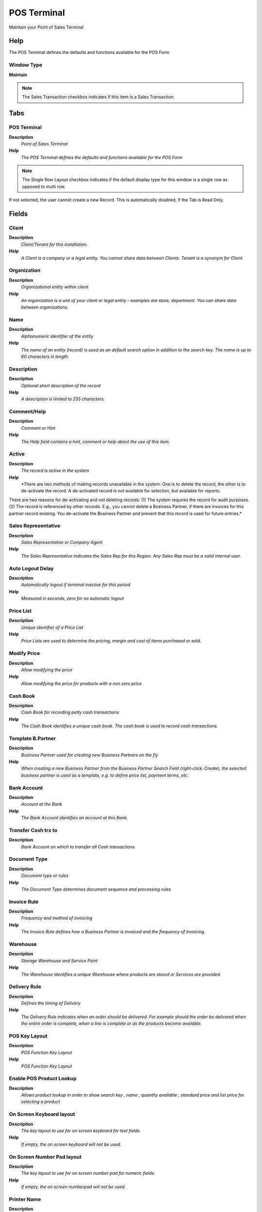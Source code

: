 
.. _functional-guide/window/posterminal:

============
POS Terminal
============

Maintain your Point of Sales Terminal

Help
====
The POS Terminal defines the defaults and functions available for the POS Form

Window Type
-----------
\ **Maintain**\ 

.. note::
    The Sales Transaction checkbox indicates if this item is a Sales Transaction.


Tabs
====

POS Terminal
------------
\ **Description**\ 
 \ *Point of Sales Terminal*\ 
\ **Help**\ 
 \ *The POS Terminal defines the defaults and functions available for the POS Form*\ 

.. note::
    The Single Row Layout checkbox indicates if the default display type for this window is a single row as opposed to multi row.
If not selected, the user cannot create a new Record.  This is automatically disabled, if the Tab is Read Only.

Fields
======

Client
------
\ **Description**\ 
 \ *Client/Tenant for this installation.*\ 
\ **Help**\ 
 \ *A Client is a company or a legal entity. You cannot share data between Clients. Tenant is a synonym for Client.*\ 

Organization
------------
\ **Description**\ 
 \ *Organizational entity within client*\ 
\ **Help**\ 
 \ *An organization is a unit of your client or legal entity - examples are store, department. You can share data between organizations.*\ 

Name
----
\ **Description**\ 
 \ *Alphanumeric identifier of the entity*\ 
\ **Help**\ 
 \ *The name of an entity (record) is used as an default search option in addition to the search key. The name is up to 60 characters in length.*\ 

Description
-----------
\ **Description**\ 
 \ *Optional short description of the record*\ 
\ **Help**\ 
 \ *A description is limited to 255 characters.*\ 

Comment/Help
------------
\ **Description**\ 
 \ *Comment or Hint*\ 
\ **Help**\ 
 \ *The Help field contains a hint, comment or help about the use of this item.*\ 

Active
------
\ **Description**\ 
 \ *The record is active in the system*\ 
\ **Help**\ 
 \ *There are two methods of making records unavailable in the system: One is to delete the record, the other is to de-activate the record. A de-activated record is not available for selection, but available for reports.
There are two reasons for de-activating and not deleting records:
(1) The system requires the record for audit purposes.
(2) The record is referenced by other records. E.g., you cannot delete a Business Partner, if there are invoices for this partner record existing. You de-activate the Business Partner and prevent that this record is used for future entries.*\ 

Sales Representative
--------------------
\ **Description**\ 
 \ *Sales Representative or Company Agent*\ 
\ **Help**\ 
 \ *The Sales Representative indicates the Sales Rep for this Region.  Any Sales Rep must be a valid internal user.*\ 

Auto Logout Delay
-----------------
\ **Description**\ 
 \ *Automatically logout if terminal inactive for this period*\ 
\ **Help**\ 
 \ *Measured in seconds, zero for no automatic logout*\ 

Price List
----------
\ **Description**\ 
 \ *Unique identifier of a Price List*\ 
\ **Help**\ 
 \ *Price Lists are used to determine the pricing, margin and cost of items purchased or sold.*\ 

Modify Price
------------
\ **Description**\ 
 \ *Allow modifying the price*\ 
\ **Help**\ 
 \ *Allow modifying the price for products with a non zero price*\ 

Cash Book
---------
\ **Description**\ 
 \ *Cash Book for recording petty cash transactions*\ 
\ **Help**\ 
 \ *The Cash Book identifies a unique cash book.  The cash book is used to record cash transactions.*\ 

Template B.Partner
------------------
\ **Description**\ 
 \ *Business Partner used for creating new Business Partners on the fly*\ 
\ **Help**\ 
 \ *When creating a new Business Partner from the Business Partner Search Field (right-click: Create), the selected business partner is used as a template, e.g. to define price list, payment terms, etc.*\ 

Bank Account
------------
\ **Description**\ 
 \ *Account at the Bank*\ 
\ **Help**\ 
 \ *The Bank Account identifies an account at this Bank.*\ 

Transfer Cash trx to
--------------------
\ **Description**\ 
 \ *Bank Account on which to transfer all Cash transactions*\ 

Document Type
-------------
\ **Description**\ 
 \ *Document type or rules*\ 
\ **Help**\ 
 \ *The Document Type determines document sequence and processing rules*\ 

Invoice Rule
------------
\ **Description**\ 
 \ *Frequency and method of invoicing*\ 
\ **Help**\ 
 \ *The Invoice Rule defines how a Business Partner is invoiced and the frequency of invoicing.*\ 

Warehouse
---------
\ **Description**\ 
 \ *Storage Warehouse and Service Point*\ 
\ **Help**\ 
 \ *The Warehouse identifies a unique Warehouse where products are stored or Services are provided.*\ 

Delivery Rule
-------------
\ **Description**\ 
 \ *Defines the timing of Delivery*\ 
\ **Help**\ 
 \ *The Delivery Rule indicates when an order should be delivered. For example should the order be delivered when the entire order is complete, when a line is complete or as the products become available.*\ 

POS Key Layout
--------------
\ **Description**\ 
 \ *POS Function Key Layout*\ 
\ **Help**\ 
 \ *POS Function Key Layout*\ 

Enable POS Product Lookup
-------------------------
\ **Description**\ 
 \ *Allows product lookup in order to show search key , name , quantity available , standard price and list price for selecting a product*\ 

On Screen Keyboard layout
-------------------------
\ **Description**\ 
 \ *The key layout to use for on screen keyboard for text fields.*\ 
\ **Help**\ 
 \ *If empty, the on screen keyboard will not be used.*\ 

On Screen Number Pad layout
---------------------------
\ **Description**\ 
 \ *The key layout to use for on screen number pad for numeric fields.*\ 
\ **Help**\ 
 \ *If empty, the on screen numberpad will not be used.*\ 

Printer Name
------------
\ **Description**\ 
 \ *Name of the Printer*\ 
\ **Help**\ 
 \ *Internal (Operating System) Name of the Printer; Please mote that the printer name may be different on different clients. Enter a printer name, which applies to ALL clients (e.g. printer on a server). 
If none is entered, the default printer is used. You specify your default printer when you log in. You can also change the default printer in Preferences.*\ 

CashDrawer
----------

Electronic Scales
-----------------
\ **Description**\ 
 \ *Allows to define path for Device Electronic Scales e.g. /dev/ttyS0/*\ 

Measure Request Code
--------------------
\ **Description**\ 
 \ *String for  taking measurement from Device Electronic Scales*\ 

POS Required PIN
----------------
\ **Description**\ 
 \ *Indicates that a Supervisor Pin is mandatory to execute some tasks e.g. (Change Price , Offer Discount , Delete POS Line)*\ 

PIN Entry Timeout
-----------------
\ **Description**\ 
 \ *PIN Entry Timeout - the amount of time from initial display until the PIN entry dialog times out, in milliseconds.*\ 

Ticket Handler Class Name
-------------------------
\ **Description**\ 
 \ *Java Classname for Ticket Handler*\ 
\ **Help**\ 
 \ *The Classname identifies the Java classname used by this report or process.*\ 
